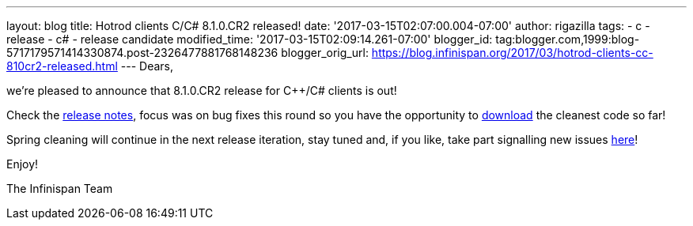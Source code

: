 ---
layout: blog
title: Hotrod clients C++/C# 8.1.0.CR2 released!
date: '2017-03-15T02:07:00.004-07:00'
author: rigazilla
tags:
- c++
- release
- c#
- release candidate
modified_time: '2017-03-15T02:09:14.261-07:00'
blogger_id: tag:blogger.com,1999:blog-5717179571414330874.post-2326477881768148236
blogger_orig_url: https://blog.infinispan.org/2017/03/hotrod-clients-cc-810cr2-released.html
---
Dears,

we're pleased to announce that 8.1.0.CR2 release for C++/C# clients is
out!

Check the
https://issues.jboss.org/secure/ReleaseNote.jspa?projectId=12314125&version=12334092[release
notes], focus was on bug fixes this round so you have the opportunity to
http://infinispan.org/hotrod-clients/[download] the cleanest code so
far!

Spring cleaning will continue in the next release iteration, stay tuned
and, if you like, take part signalling new issues
https://issues.jboss.org/projects/HRCPP/[here]!

Enjoy!

The Infinispan Team
